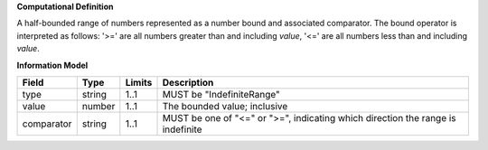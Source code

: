 **Computational Definition**

A half-bounded range of numbers represented as a number bound and associated comparator. The bound operator is interpreted as follows: '>=' are all numbers greater than and including `value`, '<=' are all numbers less than and including `value`.

**Information Model**

.. list-table::
   :class: clean-wrap
   :header-rows: 1
   :align: left
   :widths: auto
   
   *  - Field
      - Type
      - Limits
      - Description
   *  - type
      - string
      - 1..1
      - MUST be "IndefiniteRange"
   *  - value
      - number
      - 1..1
      - The bounded value; inclusive
   *  - comparator
      - string
      - 1..1
      - MUST be one of "<=" or ">=", indicating which direction the range is indefinite

